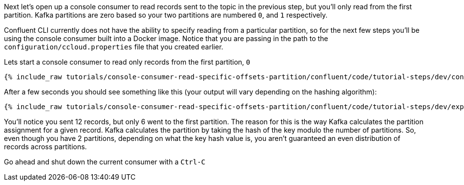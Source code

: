 Next let's open up a console consumer to read records sent to the topic in the previous step, but you'll only read from the first partition. Kafka partitions
are zero based so your two partitions are numbered `0`, and `1` respectively.

Confluent CLI currently does not have the ability to specify reading from a particular partition, so for the next few steps you'll be using the console consumer built into a Docker image.
Notice that you are passing in the path to the `configuration/ccloud.properties` file that you created earlier.

Lets start a console consumer to read only records from the first partition, `0`

+++++
<pre class="snippet"><code class="shell">{% include_raw tutorials/console-consumer-read-specific-offsets-partition/confluent/code/tutorial-steps/dev/console-consumer-keys-partition-zero.sh %}</code></pre>
+++++

After a few seconds you should see something like this (your output will vary depending on the hashing algorithm):

+++++
<pre class="snippet"><code class="shell">{% include_raw tutorials/console-consumer-read-specific-offsets-partition/confluent/code/tutorial-steps/dev/expected-output-step-one.txt %}</code></pre>
+++++

You'll notice you sent 12 records, but only 6 went to the first partition.  The reason for this is the way Kafka calculates the partition assignment for a given record.  Kafka calculates the partition by taking the hash of the key modulo the number of partitions.  So, even though you have 2 partitions, depending on what the key hash value is, you aren't guaranteed an even distribution of records across partitions.

Go ahead and shut down the current consumer with a `Ctrl-C`
